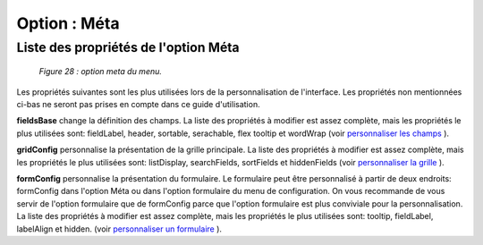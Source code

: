 Option : Méta
=============

Liste des propriétés de l'option Méta
"""""""""""""""""""""""""""""""""""""

	.. image:: ./images/meta2.png
	
	*Figure 28 : option meta du menu.*

Les propriétés suivantes sont les plus utilisées lors de la personnalisation de l'interface. Les propriétés non mentionnées ci-bas 
ne seront pas prises en compte dans ce guide d'utilisation.

**fieldsBase** change la définition des champs. La liste des propriétés à modifier est assez complète, mais les propriétés le plus 
utilisées sont: fieldLabel, header, sortable, serachable, flex tooltip et wordWrap (voir `personnaliser les champs <option_champs.html>`_ ).

**gridConfig** personnalise la présentation de la grille principale. La liste des propriétés à modifier est assez complète, mais les 
propriétés le plus utilisées sont: listDisplay, searchFields, sortFields et hiddenFields (voir `personnaliser la grille <personnaliser_grille.html>`_ ).

**formConfig** personnalise la présentation du formulaire. Le formulaire peut être personnalisé à partir de deux endroits: formConfig 
dans l'option Méta ou dans l'option formulaire du menu de configuration. On vous recommande de vous servir de l'option formulaire 
que de formConfig parce que l'option formulaire est plus conviviale pour la personnalisation. La liste des propriétés à modifier 
est assez complète, mais les propriétés le plus utilisées sont: tooltip, fieldLabel, labelAlign et hidden. 
(voir `personnaliser un formulaire <personnaliser_formulaire.html>`_ ).
